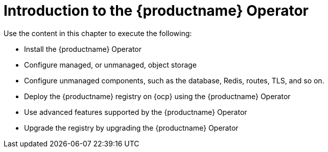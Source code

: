 :_content-type: CONCEPT
[id="operator-concepts"]
= Introduction to the {productname} Operator

Use the content in this chapter to execute the following:

* Install the {productname} Operator
* Configure managed, or unmanaged, object storage
* Configure unmanaged components, such as the database, Redis, routes, TLS, and so on.
* Deploy the {productname} registry on {ocp} using the {productname} Operator
* Use advanced features supported by the {productname} Operator
* Upgrade the registry by upgrading the {productname} Operator

